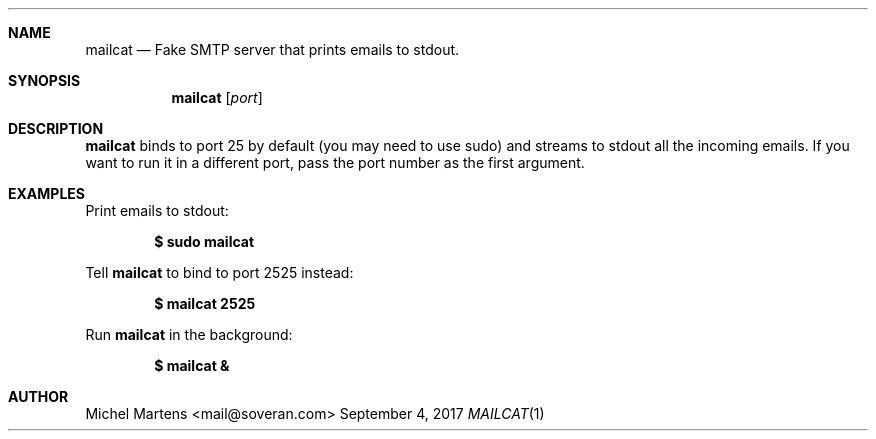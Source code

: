 .Dd September 4, 2017
.Dt MAILCAT 1
.
.Sh NAME
.
.Nm mailcat
.Nd Fake SMTP server that prints emails to stdout.
.
.Sh SYNOPSIS
.
.Nm
.Op Ar port
.
.Sh DESCRIPTION
.
.Nm
binds to port 25 by default (you may need to use sudo)
and streams to stdout all the incoming emails. If you want to run
it in a different port, pass the port number as the first argument.
.
.Sh EXAMPLES
.
Print emails to stdout:
.Pp
.Dl $ sudo mailcat
.Pp
Tell
.Nm
to bind to port 2525 instead:
.Pp
.Dl $ mailcat 2525
.Pp
Run
.Nm
in the background:
.Pp
.Dl $ mailcat &
.Pp
.Sh AUTHOR
.An Michel Martens Aq mail@soveran.com
